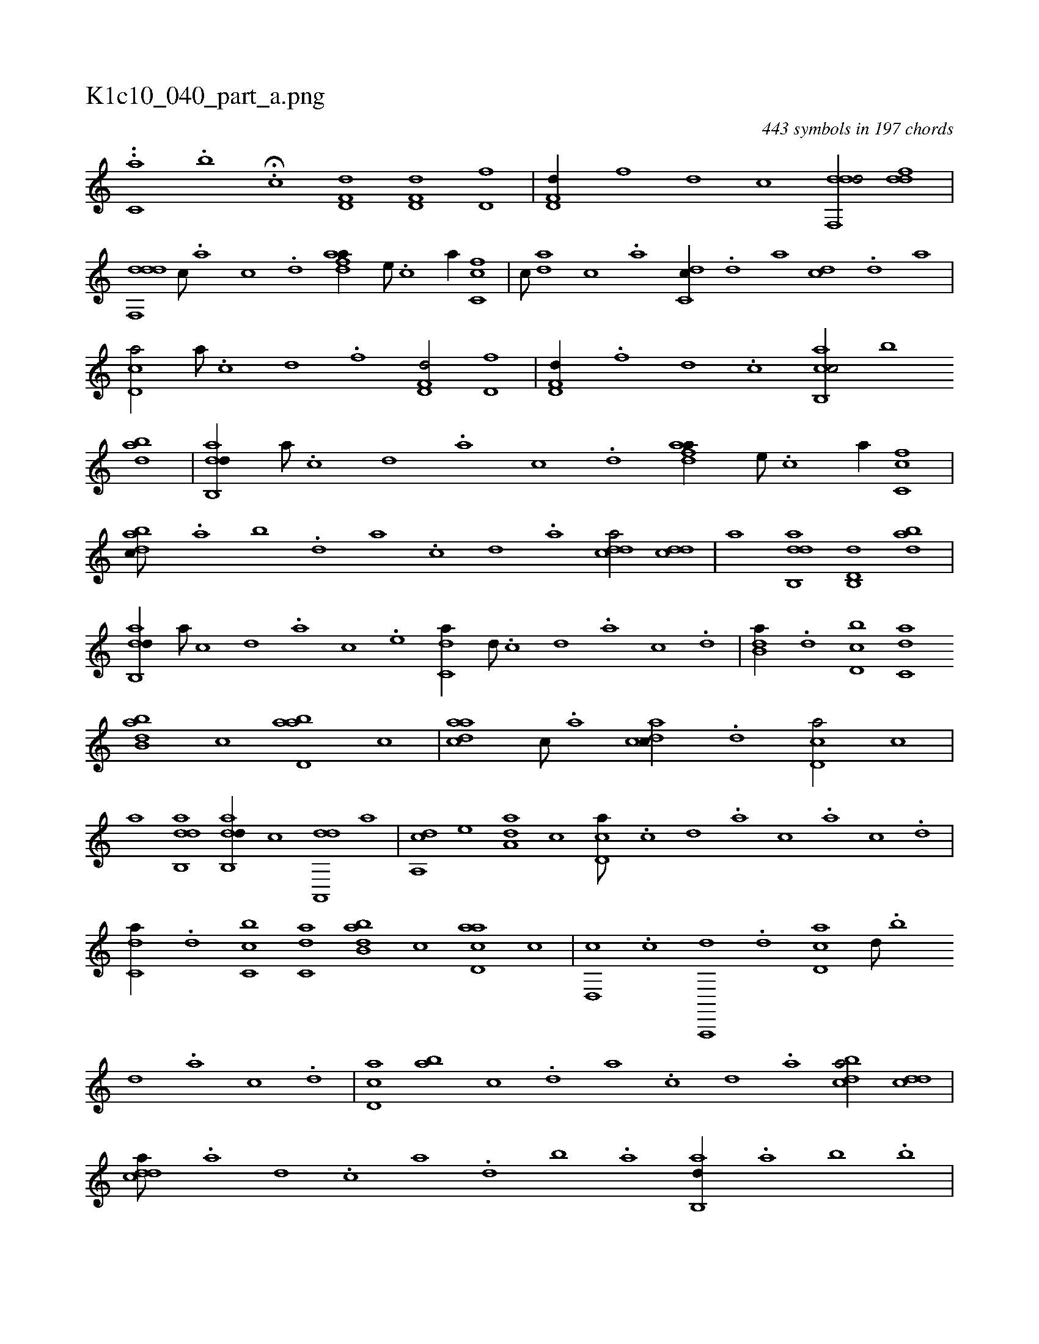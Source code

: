 X:1
%
%%titleleft true
%%tabaddflags 0
%%tabrhstyle grid
%
T:K1c10_040_part_a.png
C:443 symbols in 197 chords
L:1/1
K:italiantab
%
..[,c,a] .[,,,,,,b] .H[,,,,c] [hd,f,d] [hd,f,d] [hd,f] |\
	[hd,f,d//] [f] [d] [c] [ddf,,d/] [ddf] |\
	[ddf,,d] [c///] .[a] [c] .[d] [fdaa//] [,,,,e///] .[,,,,c] [,,,,a//] [fc,c] |\
	[,,,c///] [da] [,c] .[,a] [dc,c//] .[,d] [,,,a] [cd] .[,,d] [,,,a] |\
	[cd,a/] [a///] .[c] [d] .[f] [hd,f,d/] [hd,f] |\
	[hd,f,d//] .[f] [d] .[c] [cab,,c/] [,,,,,,b] 
%
[dab] |\
	[dab,,d//] [,a///] .[,c] [,d] .[a] [c] .[d] [fdaa//] [,,,,e///] .[,,,,c] [,,,,a//] [fc,c] |\
	[dabc///] .[,,a] [,,b] .[,,d] [,a] .[,c] [,d] .[a] [cdda/] [cdd] |\
	[,,,a] [dab,,d] [d,b,,d] [dab] |\
	[dab,,d//] [,,,,,a///] [,,,,,c] [,,,,,d] .[,,,,a] [,,,,c] .[,,,,e] [c,da//] [,d///] .[,c] [,d] .[a] [c] .[d] |\
	[b,da//] .[,,d] [d,bc] [c,da] 
%
[abb,d] [,,,c] [abd,a] [,,,c] |\
	[,daac] [,,c///] .[,,a] [,dcac//] .[,,d] [,cd,a/] [,,,c] |\
	[,,,,a] [dab,,d] [dab,,d//] [,,,,,c] [da,,,d] [,,,,a] |\
	[da,,c] [,,,,e] [da,a] [,,,c] [cd,a///] .[,c] [,d] .[a] [c] .[a] [c] .[d] |\
	[c,da//] .[,d] [c,bc] [c,da] [abb,d] [,,,,c] [acd,a] [,,,c] |\
	[,d,,c] .[c] [a,,,,d] .[,d] [,cd,a] [,,d///] .[,,b] 
%
[,,d] .[,a] [,c] .[,d] |\
	[,cd,a] [ba] [,c] .[,d] [a] .[,c] [,d] .[a] [cdba/] [cdd] |\
	[cdda///] .[a] [,d] .[,c] [,a] .[,,d] [,,b] .[,,a] [,ab,,d//] .[,,a] [,,b] .[,,b] |\
	[,ab,,d] [,,,a] [a,b,d] [,d,,c] [,cd,a] [,,,c] [,da,c] [,,b] |\
	.[,,dca] [,c///] [ba] [,ddca//] .[,c] [,dda/] [,dd] |\
	[,,,a] [cdca] 
% number of items: 443


